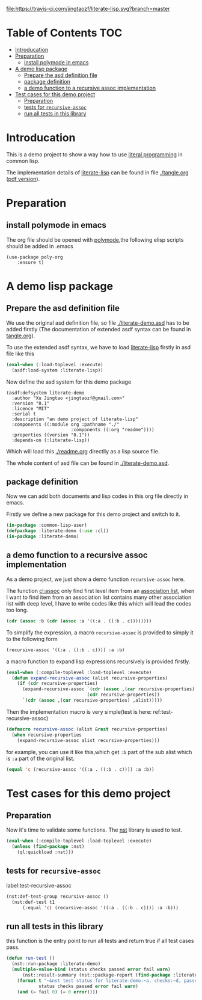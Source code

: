 # -*- encoding:utf-8 Mode: POLY-ORG;  -*- --- 
#+Startup: noindent

[[https://travis-ci.com/jingtaozf/literate-lisp][file:https://travis-ci.com/jingtaozf/literate-lisp.svg?branch=master]]

* Table of Contents                                                   :TOC:
- [[#introducation][Introducation]]
- [[#preparation][Preparation]]
  - [[#install-polymode-in-emacs][install polymode in emacs]]
- [[#a-demo-lisp-package][A demo lisp package]]
  - [[#prepare-the-asd-definition-file][Prepare the asd definition file]]
  - [[#package-definition][package definition]]
  - [[#a-demo-function-to-a-recursive-assoc-implementation][a demo function to a recursive assoc implementation]]
- [[#test-cases-for-this-demo-project][Test cases for this demo project]]
  - [[#preparation-1][Preparation]]
  - [[#tests-for-recursive-assoc][tests for ~recursive-assoc~]]
  - [[#run-all-tests-in-this-library][run all tests in this library]]

* Introducation
This is a demo project to show a way how to use [[http://www.literateprogramming.com/][literal programming]] in common lisp.

The implementation details of [[https://github.com/jingtaozf/literate-lisp][literate-lisp]] can be found in file [[./tangle.org]] ([[./tangle.pdf][pdf version]]).

* Preparation
** install polymode in emacs
The org file should be opened with [[https://polymode.github.io/][polymode]],the following elisp scripts should be added in .emacs
#+BEGIN_SRC elisp
(use-package poly-org
    :ensure t)
#+END_SRC

* A demo lisp package
** Prepare the asd definition file

We use the original asd definition file, so file [[./literate-demo.asd]] has to be added firstly
(The documentation of extended asdf syntax can be found in [[https://github.com/jingtaozf/literate-lisp/blob/master/tangle.org#make-asdf-handle-org-file-correctly][tangle.org]]).

To use the extended asdf syntax, we have to load [[https://github.com/jingtaozf/literate-lisp][literate-lisp]] firstly in asd file like this
#+BEGIN_SRC lisp :tangle no
(eval-when (:load-toplevel :execute)
  (asdf:load-system :literate-lisp))
#+END_SRC

Now define the asd system for this demo package
#+BEGIN_SRC elisp :tangle no
(asdf:defsystem literate-demo
  :author "Xu Jingtao <jingtaozf@gmail.com>"
  :version "0.1"
  :licence "MIT"
  :serial t
  :description "an demo project of literate-lisp"
  :components ((:module org :pathname "./"
                        :components ((:org "readme"))))
  :properties ((version "0.1"))
  :depends-on (:literate-lisp))
#+END_SRC
Which will load this [[./readme.org]] directlly as a lisp source file.

The whole content of asd file can be found in [[./literate-demo.asd]].

** package definition

Now we can add both documents and lisp codes in this org file directly in emacs.

Firstly we define a new package for this demo project and switch to it.
#+BEGIN_SRC lisp
(in-package :common-lisp-user)
(defpackage :literate-demo (:use :cl))
(in-package :literate-demo)
#+END_SRC
** a demo function to a recursive assoc implementation
As a demo project, we just show a demo function ~recursive-assoc~ here.

The function [[http://clhs.lisp.se/Body/f_assocc.htm][cl:assoc]] only find first level item from an [[http://clhs.lisp.se/Body/26_glo_a.htm#association_list][association list]], when I want to
find item from an association list contains many other association list with deep level, I
have to write codes like this which will lead the codes too long.
#+BEGIN_SRC lisp :tangle test
(cdr (assoc :b (cdr (assoc :a '((:a . ((:b . c))))))))
#+END_SRC
To simplify the expression, a macro ~recursive-assoc~ is provided to simply it to the following form
#+BEGIN_SRC lisp :tangle no
(recursive-assoc '((:a . ((:b . c)))) :a :b)
#+END_SRC

a macro function to expand lisp expressions recursively is provided firstly.
#+BEGIN_SRC lisp
(eval-when (:compile-toplevel :load-toplevel :execute)
  (defun expand-recursive-assoc (alist recursive-properties)
    (if (cdr recursive-properties)
      (expand-recursive-assoc `(cdr (assoc ,(car recursive-properties) ,alist))
                              (cdr recursive-properties))
      `(cdr (assoc ,(car recursive-properties) ,alist)))))
#+END_SRC

Then the implementation macro is very simple(test is here: ref:test-recursive-assoc)
#+BEGIN_SRC lisp
(defmacro recursive-assoc (alist &rest recursive-properties)
  (when recursive-properties
    (expand-recursive-assoc alist recursive-properties)))
#+END_SRC

for example, you can use it like this,which get ~:b~ part of the sub alist 
which is ~:a~ part of the original list.
#+BEGIN_SRC lisp :tangle test
(equal 'c (recursive-assoc '((:a . ((:b . c)))) :a :b))
#+END_SRC
* Test cases for this demo project
** Preparation
Now it's time to validate some functions.
The [[https://github.com/jphmrst/cl-nst][nst]] library is used to test.
#+BEGIN_SRC lisp :tangle test
(eval-when (:compile-toplevel :load-toplevel :execute)
  (unless (find-package :nst)
    (ql:quickload :nst)))
#+END_SRC
** tests for ~recursive-assoc~
label:test-recursive-assoc
#+BEGIN_SRC lisp :tangle test
(nst:def-test-group recursive-assoc ()
  (nst:def-test t1
      (:equal 'c) (recursive-assoc '((:a . ((:b . c)))) :a :b)))
#+END_SRC
** run all tests in this library
this function is the entry point to run all tests and return true if all test cases pass.
#+BEGIN_SRC lisp :tangle test
(defun run-test ()
  (nst::run-package :literate-demo)
  (multiple-value-bind (status checks passed error fail warn)
      (nst::result-summary (nst::package-report (find-package :literate-demo)))
    (format t "~&nst test status for literate-demo:~a, checks:~d, passed:~d, error:~D,faile:~D,warn:~D~%"
            status checks passed error fail warn)
    (and (= fail 0) (= 0 error))))
#+END_SRC

